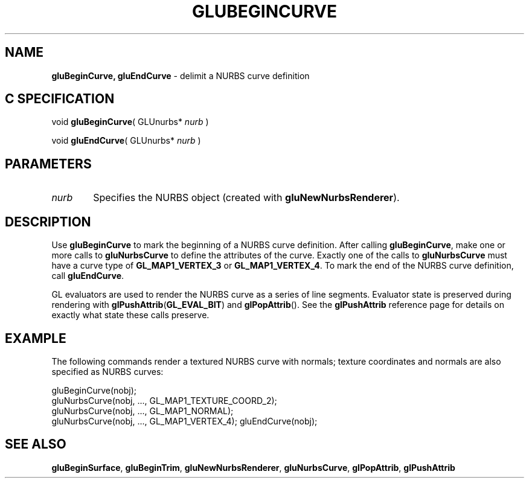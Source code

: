 '\" e  
'\"macro stdmacro
.ds Vn Version 1.2
.ds Dt 6 March 1997
.ds Re Release 1.2.0
.ds Dp May 22 14:54
.ds Dm 9 May 22 14:
.ds Xs 19309     4
.TH GLUBEGINCURVE 3G
.SH NAME
.B "gluBeginCurve, gluEndCurve
\- delimit a NURBS curve definition

.SH C SPECIFICATION
void \f3gluBeginCurve\fP(
GLUnurbs* \fInurb\fP )
.nf
.fi

void \f3gluEndCurve\fP(
GLUnurbs* \fInurb\fP )
.nf
.fi

.EQ
delim $$
.EN
.SH PARAMETERS
.TP \w'\f2nurb\fP\ \ 'u 
\f2nurb\fP
Specifies the NURBS object (created with \%\f3gluNewNurbsRenderer\fP).
.SH DESCRIPTION
Use \%\f3gluBeginCurve\fP to mark the beginning of a NURBS 
curve definition.
After 
calling \%\f3gluBeginCurve\fP, make one or more calls to
\%\f3gluNurbsCurve\fP to define the attributes of the curve.
Exactly one of the calls to \%\f3gluNurbsCurve\fP must have
a curve type of \%\f3GL_MAP1_VERTEX_3\fP or \%\f3GL_MAP1_VERTEX_4\fP.
To mark the end of the NURBS curve definition, call \%\f3gluEndCurve\fP.
.P
GL evaluators are used to render the NURBS curve as a series of line
segments.
Evaluator state is preserved during rendering
with \f3glPushAttrib\fP(\%\f3GL_EVAL_BIT\fP) and 
\f3glPopAttrib\fP().  
See the \f3glPushAttrib\fP reference page for details on exactly what state
these calls preserve.
.SH EXAMPLE
The following commands render a textured NURBS curve with normals;
texture coordinates and normals are also specified as NURBS curves:
.sp
.Ex
gluBeginCurve(nobj);
   gluNurbsCurve(nobj, ..., GL_MAP1_TEXTURE_COORD_2);
   gluNurbsCurve(nobj, ..., GL_MAP1_NORMAL);
   gluNurbsCurve(nobj, ..., GL_MAP1_VERTEX_4);
gluEndCurve(nobj);
.Ee
.SH SEE ALSO
\%\f3gluBeginSurface\fP, \%\f3gluBeginTrim\fP, \%\f3gluNewNurbsRenderer\fP, 
\%\f3gluNurbsCurve\fP, 
\f3glPopAttrib\fP, \f3glPushAttrib\fP

